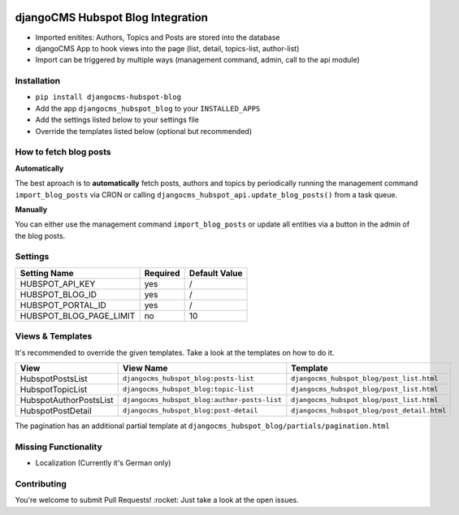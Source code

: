 .. image:: https://badge.fury.io/py/djangocms-hubspot-blog.svg
    :target: https://badge.fury.io/py/djangocms-hubspot-blog
    
==================================
djangoCMS Hubspot Blog Integration
==================================

- Imported enitites: Authors, Topics and Posts are stored into the database
- djangoCMS App to hook views into the page (list, detail, topics-list, author-list)
- Import can be triggered by multiple ways (management command, admin, call to the api module)



Installation
==================================

- ``pip install djangocms-hubspot-blog``     
- Add the app ``djangocms_hubspot_blog`` to your ``INSTALLED_APPS``
- Add the settings listed below to your settings file
- Override the templates listed below (optional but recommended)



How to fetch blog posts
==================================
**Automatically**

The best aproach is to **automatically** fetch posts, authors and topics by
periodically running the management command ``import_blog_posts`` via CRON
or calling ``djangocms_hubspot_api.update_blog_posts()`` from a task queue.

**Manually**

You can either use the management command ``import_blog_posts`` or update all entities via a button in the admin of the blog posts.



Settings
==================================

+-------------------------+----------+---------------+
| Setting Name            | Required | Default Value |
+=========================+==========+===============+
| HUBSPOT_API_KEY         | yes      | /             |
+-------------------------+----------+---------------+
| HUBSPOT_BLOG_ID         | yes      | /             |
+-------------------------+----------+---------------+
| HUBSPOT_PORTAL_ID       | yes      | /             |
+-------------------------+----------+---------------+
| HUBSPOT_BLOG_PAGE_LIMIT | no       | 10            |
+-------------------------+----------+---------------+



Views & Templates
==================================
It's recommended to override the given templates. Take a look at the templates on how to do it.

+------------------------+---------------------------------------------+--------------------------------------------+
| View                   | View Name                                   | Template                                   |
+========================+=============================================+============================================+
| HubspotPostsList       | ``djangocms_hubspot_blog:posts-list``       | ``djangocms_hubspot_blog/post_list.html``  |
+------------------------+---------------------------------------------+--------------------------------------------+
| HubspotTopicList       | ``djangocms_hubspot_blog:topic-list``       | ``djangocms_hubspot_blog/post_list.html``  |
+------------------------+---------------------------------------------+--------------------------------------------+
| HubspotAuthorPostsList |``djangocms_hubspot_blog:author-posts-list`` | ``djangocms_hubspot_blog/post_list.html``  |
+------------------------+---------------------------------------------+--------------------------------------------+
| HubspotPostDetail      | ``djangocms_hubspot_blog:post-detail``      | ``djangocms_hubspot_blog/post_detail.html``|
+------------------------+---------------------------------------------+--------------------------------------------+

The pagination has an additional partial template at ``djangocms_hubspot_blog/partials/pagination.html``



Missing Functionality
==================================
- Localization (Currently it's German only)



Contributing
==================================
You're welcome to submit Pull Requests! :rocket:
Just take a look at the open issues.
